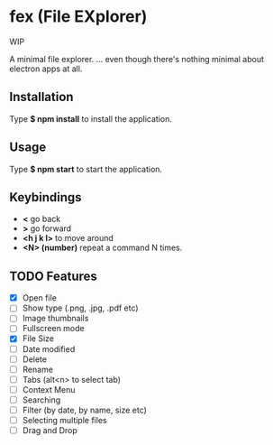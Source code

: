 * fex (File EXplorer)

WIP

A minimal file explorer.
... even though there's nothing minimal about electron apps at all.

** Installation
   Type *$ npm install* to install the application.

** Usage
   
   Type *$ npm start* to start the application.

** Keybindings

- *<* go back
- *>* go forward
- *<h j k l>* to move around
- *<N> (number)* repeat a command N times.

** TODO Features

- [X] Open file
- [ ] Show type (.png, .jpg, .pdf etc)
- [ ] Image thumbnails
- [ ] Fullscreen mode
- [X] File Size
- [ ] Date modified
- [ ] Delete 
- [ ] Rename
- [ ] Tabs (alt<n> to select tab)
- [ ] Context Menu
- [ ] Searching
- [ ] Filter (by date, by name, size etc)
- [ ] Selecting multiple files
- [ ] Drag and Drop

